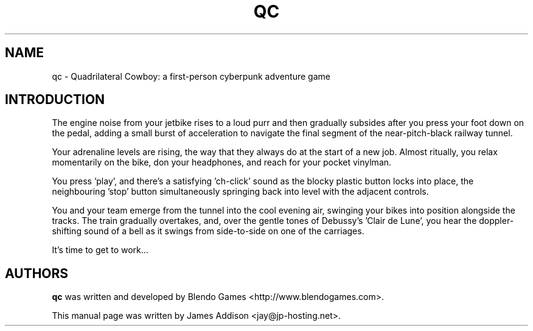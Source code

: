 .\"
.\" Copyright (c) 2023 James Addison <jay@jp-hosting.net>
.\"
.\" This file was written for inclusion in the 'quadrilateralcowboy' package
.\" for Debian.
.\"
.\" This program is free software: you can redistribute it and/or modify
.\" it under the terms of the GNU General Public License as published by
.\" the Free Software Foundation, either version 3 of the License, or
.\" (at your option) any later version.
.\"
.\" This program is distributed in the hope that it will be useful,
.\" but WITHOUT ANY WARRANTY; without even the implied warranty of
.\" MERCHANTABILITY or FITNESS FOR A PARTICULAR PURPOSE.  See the
.\" GNU General Public License for more details.
.\"
.\" You should have received a copy of the GNU General Public License
.\" along with this program.  If not, see <https://www.gnu.org/licenses/>.
.TH "QC" 6 "2023-02-08" "QC"
.SH NAME
qc - Quadrilateral Cowboy: a first-person cyberpunk adventure game
.SH INTRODUCTION
The engine noise from your jetbike rises to a loud purr and then gradually
subsides after you press your foot down on the pedal, adding a small burst of
acceleration to navigate the final segment of the near-pitch-black railway
tunnel.

Your adrenaline levels are rising, the way that they always do at the start of
a new job.  Almost ritually, you relax momentarily on the bike, don your
headphones, and reach for your pocket vinylman.

You press 'play', and there's a satisfying 'ch-click' sound as the blocky
plastic button locks into place, the neighbouring 'stop' button simultaneously
springing back into level with the adjacent controls.

You and your team emerge from the tunnel into the cool evening air, swinging
your bikes into position alongside the tracks.  The train gradually overtakes,
and, over the gentle tones of Debussy's 'Clair de Lune', you hear the doppler-\
shifting sound of a bell as it swings from side-to-side on one of the
carriages.

It's time to get to work...
.SH AUTHORS
.B qc
was written and developed by Blendo Games <http://www.blendogames.com>.
.P
This manual page was written by James Addison <jay@jp-hosting.net>.
